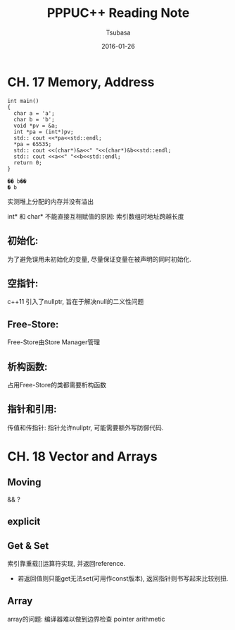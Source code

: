 #+TITLE:     PPPUC++ Reading Note
#+AUTHOR:    Tsubasa
#+EMAIL:     tsubasa.wp@gmail.com
#+DATE:      2016-01-26

* CH. 17  Memory, Address


#+BEGIN_SRC c++
int main()
{
  char a = 'a';
  char b = 'b';
  void *pv = &a;
  int *pa = (int*)pv;
  std:: cout <<*pa<<std::endl;
  *pa = 65535;
  std:: cout <<(char*)&a<<" "<<(char*)&b<<std::endl;
  std:: cout <<a<<" "<<b<<std::endl;
  return 0;
}

�� b��
� b
#+END_SRC 

实测堆上分配的内存并没有溢出

int* 和 char* 不能直接互相赋值的原因: 索引数组时地址跨越长度

** 初始化:
为了避免误用未初始化的变量, 尽量保证变量在被声明的同时初始化.

** 空指针:
c++11 引入了nullptr, 旨在于解决null的二义性问题

** Free-Store:
Free-Store由Store Manager管理

** 析构函数:
占用Free-Store的类都需要析构函数

** 指针和引用:
传值和传指针: 指针允许nullptr, 可能需要额外写防御代码.


* CH. 18 Vector and Arrays

** Moving
   && ?

** explicit


** Get & Set
索引靠重载[]运算符实现, 并返回reference. 
- 若返回值则只能get无法set(可用作const版本), 返回指针则书写起来比较别扭.

** Array
array的问题: 编译器难以做到边界检查
pointer arithmetic
